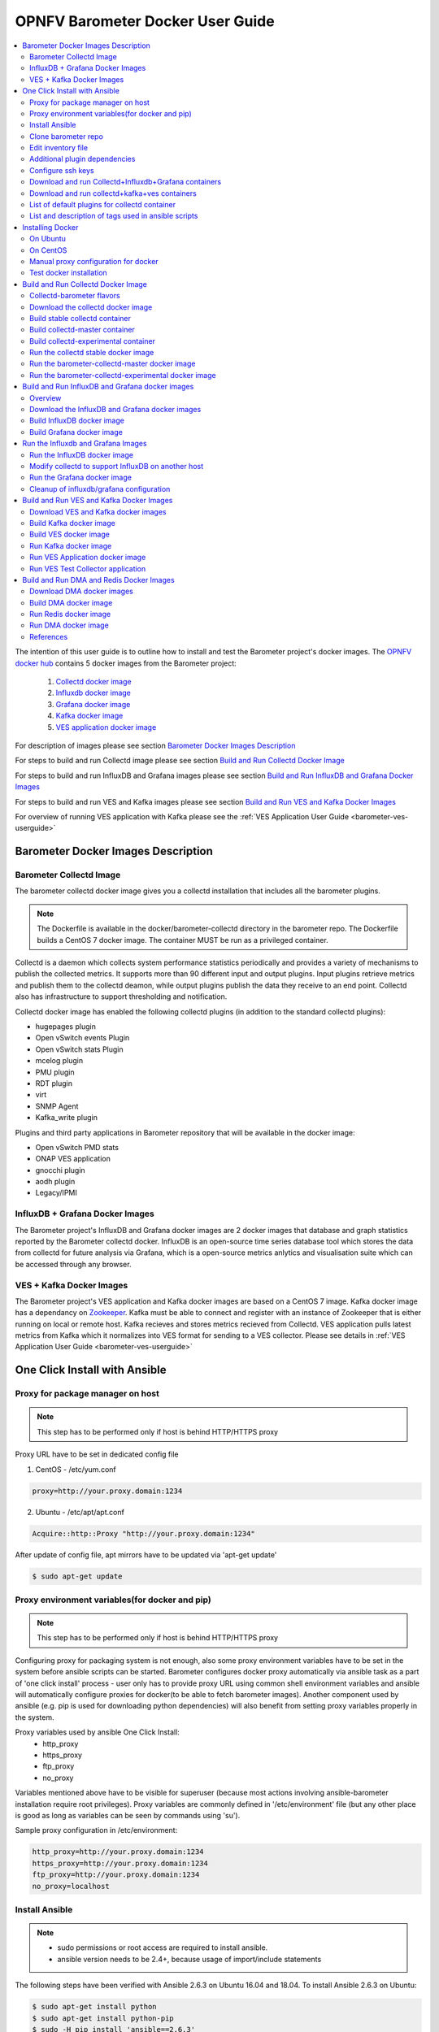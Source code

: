 .. This work is licensed under a Creative Commons Attribution 4.0 International License.
.. http://creativecommons.org/licenses/by/4.0
.. (c) <optionally add copywriters name>
.. _barometer-docker-userguide:

===================================
OPNFV Barometer Docker User Guide
===================================

.. contents::
   :depth: 3
   :local:

The intention of this user guide is to outline how to install and test the Barometer project's
docker images. The `OPNFV docker hub <https://hub.docker.com/u/opnfv/?page=1>`_ contains 5 docker
images from the Barometer project:

 1. `Collectd docker image <https://hub.docker.com/r/opnfv/barometer-collectd/>`_
 2. `Influxdb docker image <https://hub.docker.com/r/opnfv/barometer-influxdb/>`_
 3. `Grafana docker image <https://hub.docker.com/r/opnfv/barometer-grafana/>`_
 4. `Kafka docker image <https://hub.docker.com/r/opnfv/barometer-kafka/>`_
 5. `VES application docker image <https://hub.docker.com/r/opnfv/barometer-ves/>`_

For description of images please see section `Barometer Docker Images Description`_

For steps to build and run Collectd image please see section `Build and Run Collectd Docker Image`_

For steps to build and run InfluxDB and Grafana images please see section `Build and Run InfluxDB and Grafana Docker Images`_

For steps to build and run VES and Kafka images please see section `Build and Run VES and Kafka Docker Images`_

For overview of running VES application with Kafka please see the :ref:`VES Application User Guide <barometer-ves-userguide>`

Barometer Docker Images Description
-----------------------------------

.. Describe the specific features and how it is realised in the scenario in a brief manner
.. to ensure the user understand the context for the user guide instructions to follow.

Barometer Collectd Image
^^^^^^^^^^^^^^^^^^^^^^^^
The barometer collectd docker image gives you a collectd installation that includes all
the barometer plugins.

.. note::
   The Dockerfile is available in the docker/barometer-collectd directory in the barometer repo.
   The Dockerfile builds a CentOS 7 docker image.
   The container MUST be run as a privileged container.

Collectd is a daemon which collects system performance statistics periodically
and provides a variety of mechanisms to publish the collected metrics. It
supports more than 90 different input and output plugins. Input plugins
retrieve metrics and publish them to the collectd deamon, while output plugins
publish the data they receive to an end point. Collectd also has infrastructure
to support thresholding and notification.

Collectd docker image has enabled the following collectd plugins (in addition
to the standard collectd plugins):

* hugepages plugin
* Open vSwitch events Plugin
* Open vSwitch stats Plugin
* mcelog plugin
* PMU plugin
* RDT plugin
* virt
* SNMP Agent
* Kafka_write plugin

Plugins and third party applications in Barometer repository that will be available in the
docker image:

* Open vSwitch PMD stats
* ONAP VES application
* gnocchi plugin
* aodh plugin
* Legacy/IPMI

InfluxDB + Grafana Docker Images
^^^^^^^^^^^^^^^^^^^^^^^^^^^^^^^^

The Barometer project's InfluxDB and Grafana docker images are 2 docker images that database and graph
statistics reported by the Barometer collectd docker. InfluxDB is an open-source time series database
tool which stores the data from collectd for future analysis via Grafana, which is a open-source
metrics anlytics and visualisation suite which can be accessed through any browser.

VES + Kafka Docker Images
^^^^^^^^^^^^^^^^^^^^^^^^^

The Barometer project's VES application and Kafka docker images are based on a CentOS 7 image. Kafka
docker image has a dependancy on `Zookeeper <https://zookeeper.apache.org/>`_. Kafka must be able to
connect and register with an instance of Zookeeper that is either running on local or remote host.
Kafka recieves and stores metrics recieved from Collectd. VES application pulls latest metrics from Kafka
which it normalizes into VES format for sending to a VES collector. Please see details in 
:ref:`VES Application User Guide <barometer-ves-userguide>`

One Click Install with Ansible
------------------------------

Proxy for package manager on host
^^^^^^^^^^^^^^^^^^^^^^^^^^^^^^^^^^^^^^^^
.. note::
   This step has to be performed only if host is behind HTTP/HTTPS proxy

Proxy URL have to be set in dedicated config file

1. CentOS - /etc/yum.conf

.. code:: bash

    proxy=http://your.proxy.domain:1234

2. Ubuntu - /etc/apt/apt.conf

.. code:: bash

    Acquire::http::Proxy "http://your.proxy.domain:1234"

After update of config file, apt mirrors have to be updated via 'apt-get update'

.. code:: bash

    $ sudo apt-get update

Proxy environment variables(for docker and pip)
^^^^^^^^^^^^^^^^^^^^^^^^^^^^^^^^^^^^^^^^^^^^^^^^^^^^^^^^^^^^^^^^^^^^^^^^^
.. note::
   This step has to be performed only if host is behind HTTP/HTTPS proxy

Configuring proxy for packaging system is not enough, also some proxy
environment variables have to be set in the system before ansible scripts
can be started.
Barometer configures docker proxy automatically via ansible task as a part
of 'one click install' process - user only has to provide proxy URL using common
shell environment variables and ansible will automatically configure proxies
for docker(to be able to fetch barometer images). Another component used by
ansible (e.g. pip is used for downloading python dependencies) will also benefit
from setting proxy variables properly in the system.

Proxy variables used by ansible One Click Install:
   * http_proxy
   * https_proxy
   * ftp_proxy
   * no_proxy

Variables mentioned above have to be visible for superuser (because most
actions involving ansible-barometer installation require root privileges).
Proxy variables are commonly defined in '/etc/environment' file (but any other
place is good as long as variables can be seen by commands using 'su').

Sample proxy configuration in /etc/environment:

.. code:: bash

    http_proxy=http://your.proxy.domain:1234
    https_proxy=http://your.proxy.domain:1234
    ftp_proxy=http://your.proxy.domain:1234
    no_proxy=localhost

Install Ansible
^^^^^^^^^^^^^^^
.. note::
   * sudo permissions or root access are required to install ansible.
   * ansible version needs to be 2.4+, because usage of import/include statements

The following steps have been verified with Ansible 2.6.3 on Ubuntu 16.04 and 18.04.
To install Ansible 2.6.3 on Ubuntu:

.. code:: bash

    $ sudo apt-get install python
    $ sudo apt-get install python-pip
    $ sudo -H pip install 'ansible==2.6.3'

The following steps have been verified with Ansible 2.6.3 on Centos 7.5.
To install Ansible 2.6.3 on Centos:

.. code:: bash

    $ sudo yum install python
    $ sudo yum install epel-release
    $ sudo yum install python-pip
    $ sudo -H pip install 'ansible==2.6.3'
    $ sudo yum install git

.. note::
   When using multi-node-setup, please make sure that 'python' package is
   installed on all of the target nodes (ansible during 'Gathering facts'
   phase is using python2 and it may not be installed by default on some
   distributions - e.g. on Ubuntu 16.04 it has to be installed manually)

Clone barometer repo
^^^^^^^^^^^^^^^^^^^^

.. code:: bash

    $ git clone https://gerrit.opnfv.org/gerrit/barometer
    $ cd barometer/docker/ansible

Edit inventory file
^^^^^^^^^^^^^^^^^^^
Edit inventory file and add hosts: $barometer_dir/docker/ansible/default.inv

.. code:: bash

    [collectd_hosts]
    localhost

    [collectd_hosts:vars]
    install_mcelog=true
    insert_ipmi_modules=true

    [influxdb_hosts]
    localhost

    [grafana_hosts]
    localhost

    [prometheus_hosts]
    #localhost

    [zookeeper_hosts]
    #NOTE: currently one zookeeper host is supported
    #hostname

    [kafka_hosts]
    #hostname

    [ves_hosts]
    #hostname

Change localhost to different hosts where neccessary.
Hosts for influxdb and grafana are required only for collectd_service.yml.
Hosts for zookeeper, kafka and ves are required only for collectd_ves.yml.

.. note::
   Zookeeper, Kafka and VES need to be on the same host, there is no
   support for multi node setup.

To change host for kafka edit kafka_ip_addr in ./roles/config_files/vars/main.yml.

Additional plugin dependencies
^^^^^^^^^^^^^^^^^^^^^^^^^^^^^^

By default ansible will try to fulfill dependencies for mcelog and ipmi plugin.
For mcelog plugin it installs mcelog daemon. For ipmi it tries to insert ipmi_devintf
and ipmi_si kernel modules.
This can be changed in inventory file with use of variables install_mcelog
and insert_ipmi_modules, both variables are independent:

.. code:: bash

    [collectd_hosts:vars]
    install_mcelog=false
    insert_ipmi_modules=false

.. note::
   On Ubuntu 18.04 the deb package for mcelog daemon is not available in official
   Ubuntu repository. In that case ansible scripts will try to download, make and
   install the daemon from mcelog git repository.

Configure ssh keys
^^^^^^^^^^^^^^^^^^

Generate ssh keys if not present, otherwise move onto next step.

.. code:: bash

    $ sudo ssh-keygen

Copy ssh key to all target hosts. It requires to provide root password.
The example is for localhost.

.. code:: bash

    $ sudo -i
    $ ssh-copy-id root@localhost

Verify that key is added and password is not required to connect.

.. code:: bash

    $ sudo ssh root@localhost

.. note::
   Keys should be added to every target host and [localhost] is only used as an
   example. For multinode installation keys need to be copied for each node:
   [collectd_hostname], [influxdb_hostname] etc.

Download and run Collectd+Influxdb+Grafana containers
^^^^^^^^^^^^^^^^^^^^^^^^^^^^^^^^^^^^^^^^^^^^^^^^^^^^^

The One Click installation features easy and scalable deployment of Collectd,
Influxdb and Grafana containers using Ansible playbook. The following steps goes
through more details.

.. code:: bash

    $ sudo -H ansible-playbook -i default.inv collectd_service.yml

Check the three containers are running, the output of docker ps should be similar to:

.. code:: bash

    $ sudo docker ps
    CONTAINER ID        IMAGE                      COMMAND                  CREATED             STATUS              PORTS               NAMES
    a033aeea180d        opnfv/barometer-grafana    "/run.sh"                9 days ago          Up 7 minutes                            bar-grafana
    1bca2e4562ab        opnfv/barometer-influxdb   "/entrypoint.sh in..."   9 days ago          Up 7 minutes                            bar-influxdb
    daeeb68ad1d5        opnfv/barometer-collectd   "/run_collectd.sh ..."   9 days ago          Up 7 minutes                            bar-collectd

To make some changes when a container is running run:

.. code:: bash

    $ sudo docker exec -ti <CONTAINER ID> /bin/bash

Connect to <host_ip>:3000 with a browser and log into Grafana: admin/admin.
For short introduction please see the:
`Grafana guide <http://docs.grafana.org/guides/getting_started/>`_.

The collectd configuration files can be accessed directly on target system in '/opt/collectd/etc/collectd.conf.d'.
It can be used for manual changes or enable/disable plugins. If configuration has been modified it is required to
restart collectd:

.. code:: bash

    $ sudo docker restart bar-collectd

Download and run collectd+kafka+ves containers
^^^^^^^^^^^^^^^^^^^^^^^^^^^^^^^^^^^^^^^^^^^^^^

.. code:: bash

    $ sudo ansible-playbook -i default.inv collectd_ves.yml

Check the containers are running, the output of docker ps should be similar to:

.. code:: bash

    $ sudo docker ps
    CONTAINER ID        IMAGE                      COMMAND                  CREATED             STATUS                     PORTS               NAMES
    29035be2dab5        zookeeper:3.4.11           "/docker-entrypoint._"   7 minutes ago       Up 7 minutes                                   bar-zookeeper
    eb8bba3c0b76        opnfv/barometer-ves        "./start_ves_app.s..."   6 minutes ago       Up 6 minutes                                   bar-ves
    86702a96a68c        opnfv/barometer-kafka      "/src/start_kafka.sh"    6 minutes ago       Up 6 minutes                                   bar-kafka
    daeeb68ad1d5        opnfv/barometer-collectd   "/run_collectd.sh ..."   6 minutes ago       Up 6 minutes                                   bar-collectd


To make some changes when a container is running run:

.. code:: bash

    $ sudo docker exec -ti <CONTAINER ID> /bin/bash

List of default plugins for collectd container
^^^^^^^^^^^^^^^^^^^^^^^^^^^^^^^^^^^^^^^^^^^^^^
.. note::
   The dpdk plugins dpdkevents and dpdkstat were tested with DPDK v16.11.

By default the collectd is started with default configuration which includes the followin plugins:
   * csv, contextswitch, cpu, cpufreq, df, disk, ethstat, ipc, irq, load, memory, numa, processes,
     swap, turbostat, uuid, uptime, exec, hugepages, intel_pmu, ipmi, write_kafka, logfile, mcelog,
     network, intel_rdt, rrdtool, snmp_agent, syslog, virt, ovs_stats, ovs_events, dpdkevents,
     dpdkstat

Some of the plugins are loaded depending on specific system requirements and can be omitted if
dependency is not met, this is the case for:
   * hugepages, ipmi, mcelog, intel_rdt, virt, ovs_stats, ovs_events

List and description of tags used in ansible scripts
^^^^^^^^^^^^^^^^^^^^^^^^^^^^^^^^^^^^^^^^^^^^^^^^^^^^

Tags can be used to run a specific part of the configuration without running the whole playbook.
To run a specific parts only:

.. code:: bash

    $ sudo ansible-playbook -i default.inv collectd_service.yml --tags "syslog,cpu,uuid"

To disable some parts or plugins:

.. code:: bash

    $ sudo ansible-playbook -i default.inv collectd_service.yml --skip-tags "en_default_all,syslog,cpu,uuid"

List of available tags:

install_docker
  Install docker and required dependencies with package manager.

add_docker_proxy
  Configure proxy file for docker service if proxy is set on host environment.

rm_config_dir
  Remove collectd config files.

copy_additional_configs
  Copy additional configuration files to target system. Path to additional configuration
  is stored in $barometer_dir/docker/ansible/roles/config_files/vars/main.yml as additional_configs_path.

en_default_all
  Set of default read plugins: contextswitch, cpu, cpufreq, df, disk, ethstat, ipc, irq,
  load, memory, numa, processes, swap, turbostat, uptime.

plugins tags
  The following tags can be used to enable/disable plugins: csv, contextswitch, cpu,
  cpufreq, df, disk, ethstat, ipc, irq, load, memory, numa, processes, swap, turbostat,
  uptime, exec, hugepages, ipmi, kafka, logfile, mcelogs, network, pmu, rdt, rrdtool,
  snmp, syslog, virt, ovs_stats, ovs_events, uuid, dpdkevents, dpdkstat.

Installing Docker
-----------------
.. Describe the specific capabilities and usage for <XYZ> feature.
.. Provide enough information that a user will be able to operate the feature on a deployed scenario.

.. note::
   The below sections provide steps for manual installation and configuration
   of docker images. They are not neccessary if docker images were installed with
   use of Ansible-Playbook.

On Ubuntu
^^^^^^^^^^
.. note::
   * sudo permissions are required to install docker.
   * These instructions are for Ubuntu 16.10

To install docker:

.. code:: bash

    $ sudo apt-get install curl
    $ sudo curl -fsSL https://get.docker.com/ | sh
    $ sudo usermod -aG docker <username>
    $ sudo systemctl status docker

Replace <username> above with an appropriate user name.

On CentOS
^^^^^^^^^^
.. note::
   * sudo permissions are required to install docker.
   * These instructions are for CentOS 7

To install docker:

.. code:: bash

    $ sudo yum remove docker docker-common docker-selinux docker-engine
    $ sudo yum install -y yum-utils  device-mapper-persistent-data  lvm2
    $ sudo yum-config-manager   --add-repo    https://download.docker.com/linux/centos/docker-ce.repo
    $ sudo yum-config-manager --enable docker-ce-edge
    $ sudo yum-config-manager --enable docker-ce-test
    $ sudo yum install docker-ce
    $ sudo usermod -aG docker <username>
    $ sudo systemctl status docker

Replace <username> above with an appropriate user name.

.. note::
   If this is the first time you are installing a package from a recently added
   repository, you will be prompted to accept the GPG key, and the key’s
   fingerprint will be shown. Verify that the fingerprint is correct, and if so,
   accept the key. The fingerprint should match060A 61C5 1B55 8A7F 742B 77AA C52F
   EB6B 621E 9F35.

        Retrieving key from https://download.docker.com/linux/centos/gpg
        Importing GPG key 0x621E9F35:
         Userid     : "Docker Release (CE rpm) <docker@docker.com>"
         Fingerprint: 060a 61c5 1b55 8a7f 742b 77aa c52f eb6b 621e 9f35
         From       : https://download.docker.com/linux/centos/gpg
        Is this ok [y/N]: y

Manual proxy configuration for docker
^^^^^^^^^^^^^^^^^^^^^^^^^^^^^^^^^^^^^

.. note::
   This applies for both CentOS and Ubuntu.

If you are behind an HTTP or HTTPS proxy server, you will need to add this
configuration in the Docker systemd service file.

1. Create a systemd drop-in directory for the docker service:

.. code:: bash

   $ sudo mkdir -p /etc/systemd/system/docker.service.d

2. Create a file
called /etc/systemd/system/docker.service.d/http-proxy.conf that adds
the HTTP_PROXY environment variable:

.. code:: bash

   [Service]
   Environment="HTTP_PROXY=http://proxy.example.com:80/"

Or, if you are behind an HTTPS proxy server, create a file
called /etc/systemd/system/docker.service.d/https-proxy.conf that adds
the HTTPS_PROXY environment variable:

.. code:: bash

    [Service]
    Environment="HTTPS_PROXY=https://proxy.example.com:443/"

Or create a single file with all the proxy configurations:
/etc/systemd/system/docker.service.d/proxy.conf

.. code:: bash

    [Service]
    Environment="HTTP_PROXY=http://proxy.example.com:80/"
    Environment="HTTPS_PROXY=https://proxy.example.com:443/"
    Environment="FTP_PROXY=ftp://proxy.example.com:443/"
    Environment="NO_PROXY=localhost"

3. Flush changes:

.. code:: bash

    $ sudo systemctl daemon-reload

4. Restart Docker:

.. code:: bash

    $ sudo systemctl restart docker

5. Check docker environment variables:

.. code:: bash

    sudo systemctl show --property=Environment docker

Test docker installation
^^^^^^^^^^^^^^^^^^^^^^^^
.. note::
   This applies for both CentOS and Ubuntu.

.. code:: bash

   $ sudo docker run hello-world

The output should be something like:

.. code:: bash

   Unable to find image 'hello-world:latest' locally
   latest: Pulling from library/hello-world
   5b0f327be733: Pull complete
   Digest: sha256:07d5f7800dfe37b8c2196c7b1c524c33808ce2e0f74e7aa00e603295ca9a0972
   Status: Downloaded newer image for hello-world:latest

   Hello from Docker!
   This message shows that your installation appears to be working correctly.

   To generate this message, Docker took the following steps:
    1. The Docker client contacted the Docker daemon.
    2. The Docker daemon pulled the "hello-world" image from the Docker Hub.
    3. The Docker daemon created a new container from that image which runs the
       executable that produces the output you are currently reading.
    4. The Docker daemon streamed that output to the Docker client, which sent it
       to your terminal.

To try something more ambitious, you can run an Ubuntu container with:

.. code:: bash

    $ docker run -it ubuntu bash

Build and Run Collectd Docker Image
-----------------------------------

Collectd-barometer flavors
^^^^^^^^^^^^^^^^^^^^^^^^^^

Before starting to build and run the Collectd container, understand the available
flavors of Collectd containers:
  * barometer-collectd - stable release, based on collectd 5.8
  * barometer-collectd-master - release based on collectd 'master' branch
  * barometer-collectd-experimental - release based on collectd 'master'
    branch that also includes set of experimental(not yet merged into upstream)
    pull requests

.. note::
   Experimental container is not tested across various OS'es and the stability
   of the container can change. Usage of experimental flavor is at users risk.

Stable barometer-collectd container is intended for work in production
environment as it is based on latest collectd official release.
`Brometer-collectd-master` and `barometer-collectd-experimental` containers
can be used in order to try new collectd features.
All flavors are located in `barometer` git repository - respective dockerfiles
are stored in subdirectories of 'docker/' directory


.. code:: bash

    $ git clone https://gerrit.opnfv.org/gerrit/barometer
    $ ls barometer/docker|grep collectd
    barometer-collectd
    barometer-collectd-master
    barometer-collectd-experimental

.. note::
   Main directory of barometer source code (directory that contains 'docker',
   'docs', 'src' and systems sub-directories) will be referred as
   ``<BAROMETER_REPO_DIR>``

Download the collectd docker image
^^^^^^^^^^^^^^^^^^^^^^^^^^^^^^^^^^^
If you wish to use a pre-built barometer image, you can pull the barometer
image from https://hub.docker.com/r/opnfv/barometer-collectd/

.. code:: bash

    $ docker pull opnfv/barometer-collectd

Build stable collectd container
^^^^^^^^^^^^^^^^^^^^^^^^^^^^^^^

.. code:: bash

    $ cd <BAROMETER_REPO_DIR>/docker/barometer-collectd
    $ sudo docker build -t opnfv/barometer-collectd --build-arg http_proxy=`echo $http_proxy` \
      --build-arg https_proxy=`echo $https_proxy` --network=host -f Dockerfile .

.. note::
   In the above mentioned ``docker build`` command, http_proxy & https_proxy arguments needs to be
   passed only if system is behind an HTTP or HTTPS proxy server.

Check the docker images:

.. code:: bash

   $ sudo docker images

Output should contain a barometer-collectd image:

.. code::

   REPOSITORY                   TAG                 IMAGE ID            CREATED             SIZE
   opnfv/barometer-collectd     latest              05f2a3edd96b        3 hours ago         1.2GB
   centos                       7                   196e0ce0c9fb        4 weeks ago         197MB
   centos                       latest              196e0ce0c9fb        4 weeks ago         197MB
   hello-world                  latest              05a3bd381fc2        4 weeks ago         1.84kB

.. note::
   If you do not plan to use collectd-master and collectd-experimental barometer
   containers, then you can proceed directly to section `Run the collectd stable docker image`_


Build collectd-master container
^^^^^^^^^^^^^^^^^^^^^^^^^^^^^^^

.. code:: bash

    $ cd <BAROMETER_REPO_DIR>
    $ sudo docker build -t opnfv/barometer-collectd-master \
     --build-arg http_proxy=`echo $http_proxy` \
     --build-arg https_proxy=`echo $https_proxy` --network=host -f \
     docker/barometer-collectd-master/Dockerfile .

.. note::
   For `barometer-collectd-master` and `barometer-collectd-experimental` containers
   proxy parameters should be passed only if system is behind an HTTP or HTTPS
   proxy server (same as for stable collectd container)

Build collectd-experimental container
^^^^^^^^^^^^^^^^^^^^^^^^^^^^^^^^^^^^^

.. code:: bash

    $ cd <BAROMETER_REPO_DIR>
    $ sudo docker build -t opnfv/barometer-collectd-experimental \
     --build-arg http_proxy=`echo $http_proxy` \
     --build-arg https_proxy=`echo $https_proxy` \
     --network=host -f docker/barometer-collectd-experimental/Dockerfile .

.. note::
   For `barometer-collectd-master` and `barometer-collectd-experimental` containers
   proxy parameters should be passed only if system is behind an HTTP or HTTPS
   proxy server (same as for stable collectd container)

Run the collectd stable docker image
^^^^^^^^^^^^^^^^^^^^^^^^^^^^^^^^^^^^
.. code:: bash

   $ cd <BAROMETER_REPO_DIR>
   $ sudo docker run -ti --net=host -v \
   `pwd`/src/collectd/collectd_sample_configs:/opt/collectd/etc/collectd.conf.d \
   -v /var/run:/var/run -v /tmp:/tmp --privileged opnfv/barometer-collectd

.. note::
   The docker collectd image contains configuration for all the collectd
   plugins. In the command above we are overriding
   /opt/collectd/etc/collectd.conf.d by mounting a host directory
   src/collectd/collectd_sample_configs that contains only the sample
   configurations we are interested in running.

   *If some dependencies for plugins listed in configuration directory
   aren't met, then collectd startup may fail(collectd tries to
   initialize plugins configurations for all given config files that can
   be found in shared configs directory and may fail if some dependency
   is missing).*

   If `DPDK` or `RDT` can't be installed on host, then corresponding config
   files should be removed from shared configuration directory
   (`<BAROMETER_REPO_DIR>/src/collectd/collectd_sample_configs/`) prior
   to starting barometer-collectd container. By example: in case of missing
   `DPDK` functionality on the host, `dpdkstat.conf` and `dpdkevents.conf`
   should be removed.

   Sample configurations can be found at:
   https://github.com/opnfv/barometer/tree/master/src/collectd/collectd_sample_configs

   List of barometer-collectd dependencies on host for various plugins
   can be found at:
   https://wiki.opnfv.org/display/fastpath/Barometer-collectd+host+dependencies

Check your docker image is running

.. code:: bash

   sudo docker ps

To make some changes when the container is running run:

.. code:: bash

   sudo docker exec -ti <CONTAINER ID> /bin/bash

Run the barometer-collectd-master docker image
^^^^^^^^^^^^^^^^^^^^^^^^^^^^^^^^^^^^^^^^^^^^^^
Run command for `barometer-collectd-master` container is very similar to command
used for stable container - the only differences are name of the image
and location of the sample configuration files(as different version of collectd
plugins requiring different configuration files)


.. code:: bash

   $ cd <BAROMETER_REPO_DIR>
   $ sudo docker run -ti --net=host -v \
   `pwd`/src/collectd/collectd_sample_configs-master:/opt/collectd/etc/collectd.conf.d \
   -v /var/run:/var/run -v /tmp:/tmp --privileged opnfv/barometer-collectd-master

.. note::
   Barometer collectd docker images are sharing some directories with host
   (e.g. /tmp) therefore only one of collectd barometer flavors can be run
   at a time. In other words, if you want to try `barometer-collectd-master` or
   `barometer-collectd-experimental` image, please stop instance of
   `barometer-collectd(stable)` image first.

Run the barometer-collectd-experimental docker image
^^^^^^^^^^^^^^^^^^^^^^^^^^^^^^^^^^^^^^^^^^^^^^^^^^^^
Barometer-collectd-experimental container shares default configuration files
with 'barometer-collectd-master' equivalent but some of experimental pull
requests may require modified configuration. Additional configuration files that
are required specifically by experimental container can be found in
`docker/barometer-collectd-experimental/experimental-configs/`
directory. Content of this directory (all \*.conf files) should be copied to
`src/collectd/collectd_sample_configs-master` directory before first run of
experimental container.

.. code:: bash

   $ cd <BAROMETER_REPO_DIR>
   $ cp docker/barometer-collectd-experimental/experimental-configs/*.conf \
     src/collectd/collectd_sample_configs-master

When configuration files are up to date for experimental container, it can be
launched using following command (almost identical to run-command for 'master'
collectd container)

.. code:: bash

   $ cd <BAROMETER_REPO_DIR>
   $ sudo docker run -ti --net=host -v \
   `pwd`/src/collectd/collectd_sample_configs-master:/opt/collectd/etc/collectd.conf.d \
   -v /var/run:/var/run -v /tmp:/tmp --privileged \
   opnfv/barometer-collectd-experimental


Build and Run InfluxDB and Grafana docker images
------------------------------------------------

Overview
^^^^^^^^
The barometer-influxdb image is based on the influxdb:1.3.7 image from the influxdb dockerhub. To
view detils on the base image please visit
`https://hub.docker.com/_/influxdb/  <https://hub.docker.com/_/influxdb/>`_ Page includes details of
exposed ports and configurable enviromental variables of the base image.

The barometer-grafana image is based on grafana:4.6.3 image from the grafana dockerhub. To view
details on the base image please visit
`https://hub.docker.com/r/grafana/grafana/ <https://hub.docker.com/r/grafana/grafana/>`_ Page
includes details on exposed ports and configurable enviromental variables of the base image.

The barometer-grafana image includes pre-configured source and dashboards to display statistics exposed
by the barometer-collectd image. The default datasource is an influxdb database running on localhost
but the address of the influxdb server can be modified when launching the image by setting the
environmental variables influxdb_host to IP or hostname of host on which influxdb server is running.

Additional dashboards can be added to barometer-grafana by mapping a volume to /opt/grafana/dashboards.
Incase where a folder is mounted to this volume only files included in this folder will be visible
inside barometer-grafana. To ensure all default files are also loaded please ensure they are included in
volume folder been mounted. Appropriate example are given in section `Run the Grafana docker image`_

Download the InfluxDB and Grafana docker images
^^^^^^^^^^^^^^^^^^^^^^^^^^^^^^^^^^^^^^^^^^^^^^^
If you wish to use pre-built barometer project's influxdb and grafana images, you can pull the
images from https://hub.docker.com/r/opnfv/barometer-influxdb/ and https://hub.docker.com/r/opnfv/barometer-grafana/

.. note::
   If your preference is to build images locally please see sections `Build InfluxDB Docker Image`_ and
   `Build Grafana Docker Image`_

.. code:: bash

    $ docker pull opnfv/barometer-influxdb
    $ docker pull opnfv/barometer-grafana

.. note::
   If you have pulled the pre-built barometer-influxdb and barometer-grafana images there is no
   requirement to complete steps outlined in  sections `Build InfluxDB Docker Image`_ and
   `Build Grafana Docker Image`_ and you can proceed directly to section
   `Run the Influxdb and Grafana Images`_

Build InfluxDB docker image
^^^^^^^^^^^^^^^^^^^^^^^^^^^

Build influxdb image from Dockerfile

.. code:: bash

  $ cd barometer/docker/barometer-influxdb
  $ sudo docker build -t opnfv/barometer-influxdb --build-arg http_proxy=`echo $http_proxy` \
    --build-arg https_proxy=`echo $https_proxy` --network=host -f Dockerfile .

.. note::
   In the above mentioned ``docker build`` command, http_proxy & https_proxy arguments needs to
   be passed only if system is behind an HTTP or HTTPS proxy server.

Check the docker images:

.. code:: bash

   $ sudo docker images

Output should contain an influxdb image:

.. code::

   REPOSITORY                   TAG                 IMAGE ID            CREATED            SIZE
   opnfv/barometer-influxdb     latest              1e4623a59fe5        3 days ago         191MB

Build Grafana docker image
^^^^^^^^^^^^^^^^^^^^^^^^^^

Build Grafana image from Dockerfile

.. code:: bash

  $ cd barometer/docker/barometer-grafana
  $ sudo docker build -t opnfv/barometer-grafana --build-arg http_proxy=`echo $http_proxy` \
    --build-arg https_proxy=`echo $https_proxy` -f Dockerfile .

.. note::
   In the above mentioned ``docker build`` command, http_proxy & https_proxy arguments needs to
   be passed only if system is behind an HTTP or HTTPS proxy server.

Check the docker images:

.. code:: bash

   $ sudo docker images

Output should contain an influxdb image:

.. code::

   REPOSITORY                   TAG                 IMAGE ID            CREATED             SIZE
   opnfv/barometer-grafana      latest              05f2a3edd96b        3 hours ago         1.2GB

Run the Influxdb and Grafana Images
-----------------------------------

Run the InfluxDB docker image
^^^^^^^^^^^^^^^^^^^^^^^^^^^^^^^
.. code:: bash

   $ sudo docker run -tid -v /var/lib/influxdb:/var/lib/influxdb --net=host\
    --name bar-influxdb opnfv/barometer-influxdb

Check your docker image is running

.. code:: bash

   sudo docker ps

To make some changes when the container is running run:

.. code:: bash

   sudo docker exec -ti <CONTAINER ID> /bin/bash

When both collectd and InfluxDB containers are located
on the same host, then no additional configuration have to be added and you
can proceed directly to `Run the Grafana docker image`_ section.

Modify collectd to support InfluxDB on another host
^^^^^^^^^^^^^^^^^^^^^^^^^^^^^^^^^^^^^^^^^^^^^^^^^^^
If InfluxDB and collectd containers are located on separate hosts, then
additional configuration have to be done in ``collectd`` container - it
normally sends data using network plugin to 'localhost/127.0.0.1' therefore
changing output location is required:

1. Stop and remove running bar-collectd container (if it is running)

   .. code:: bash

      $ sudo docker ps #to get collectd container name
      $ sudo docker rm -f <COLLECTD_CONTAINER_NAME>

2. Go to location where shared collectd config files are stored

   .. code:: bash

      $ cd <BAROMETER_REPO_DIR>
      $ cd src/collectd/collectd_sample_configs

3. Edit content of ``network.conf`` file.
   By default this file looks like that:

   .. code::

      LoadPlugin  network
      <Plugin network>
      Server "127.0.0.1" "25826"
      </Plugin>

   ``127.0.0.1`` string has to be replaced with the IP address of host where
   InfluxDB container is running (e.g. ``192.168.121.111``). Edit this using your
   favorite text editor.

4. Start again collectd container like it is described in
   `Run the collectd stable docker image`_ chapter

   .. code:: bash

      $ cd <BAROMETER_REPO_DIR>
      $ sudo docker run -ti --name bar-collectd --net=host -v \
      `pwd`/src/collectd/collectd_sample_configs:/opt/collectd/etc/collectd.conf.d \
      -v /var/run:/var/run -v /tmp:/tmp --privileged opnfv/barometer-collectd

Now collectd container will be sending data to InfluxDB container located on
remote Host pointed by IP configured in step 3.

Run the Grafana docker image
^^^^^^^^^^^^^^^^^^^^^^^^^^^^

Connecting to an influxdb instance running on local system and adding own custom dashboards

.. code:: bash

   $ cd <BAROMETER_REPO_DIR>
   $ sudo docker run -tid -v /var/lib/grafana:/var/lib/grafana \
     -v ${PWD}/docker/barometer-grafana/dashboards:/opt/grafana/dashboards \
     --name bar-grafana --net=host opnfv/barometer-grafana

Connecting to an influxdb instance running on remote system with hostname of someserver and IP address
of 192.168.121.111

.. code:: bash

   $ sudo docker run -tid -v /var/lib/grafana:/var/lib/grafana --net=host -e \
     influxdb_host=someserver --add-host someserver:192.168.121.111 --name \
     bar-grafana opnfv/barometer-grafana

Check your docker image is running

.. code:: bash

   sudo docker ps

To make some changes when the container is running run:

.. code:: bash

   sudo docker exec -ti <CONTAINER ID> /bin/bash

Connect to <host_ip>:3000 with a browser and log into grafana: admin/admin

Cleanup of influxdb/grafana configuration
^^^^^^^^^^^^^^^^^^^^^^^^^^^^^^^^^^^^^^^^^

When user wants to remove current grafana and influxdb configuration,
folowing actions have to be performed

1. Stop and remove running influxdb and grafana containers

.. code:: bash

   sudo docker rm -f bar-grafana bar-influxdb

2. Remove shared influxdb and grafana folders from the Host

.. code:: bash

   sudo rm -rf /var/lib/grafana
   sudo rm -rf /var/lib/influxdb

.. note::
   Shared folders are storing configuration of grafana and influxdb
   containers. In case of changing influxdb or grafana configuration
   (e.g. moving influxdb to another host) it is good to perform cleanup
   on shared folders to not affect new setup with an old configuration.

Build and Run VES and Kafka Docker Images
------------------------------------------

Download VES and Kafka docker images
^^^^^^^^^^^^^^^^^^^^^^^^^^^^^^^^^^^^

If you wish to use pre-built barometer project's VES and kafka images, you can pull the
images from https://hub.docker.com/r/opnfv/barometer-ves/ and  https://hub.docker.com/r/opnfv/barometer-kafka/

.. note::
   If your preference is to build images locally please see sections `Build the Kafka Image`_ and
   `Build VES Image`_

.. code:: bash

    $ docker pull opnfv/barometer-kafka
    $ docker pull opnfv/barometer-ves

.. note::
   If you have pulled the pre-built images there is no requirement to complete steps outlined
   in sections `Build Kafka Docker Image`_ and `Build VES Docker Image`_ and you can proceed directly to section
   `Run Kafka Docker Image`_

Build Kafka docker image
^^^^^^^^^^^^^^^^^^^^^^^^

Build Kafka docker image:

.. code:: bash

    $ cd barometer/docker/barometer-kafka
    $ sudo docker build -t opnfv/barometer-kafka --build-arg http_proxy=`echo $http_proxy` \
      --build-arg https_proxy=`echo $https_proxy` -f Dockerfile .

.. note::
   In the above mentioned ``docker build`` command, http_proxy & https_proxy arguments needs
   to be passed only if system is behind an HTTP or HTTPS proxy server.

Check the docker images:

.. code:: bash

   $ sudo docker images

Output should contain a barometer image:

.. code::

   REPOSITORY                TAG                 IMAGE ID            CREATED             SIZE
   opnfv/barometer-kafka     latest              05f2a3edd96b        3 hours ago         1.2GB

Build VES docker image
^^^^^^^^^^^^^^^^^^^^^^

Build VES application docker image:

.. code:: bash

    $ cd barometer/docker/barometer-ves
    $ sudo docker build -t opnfv/barometer-ves --build-arg http_proxy=`echo $http_proxy` \
      --build-arg https_proxy=`echo $https_proxy` -f Dockerfile .

.. note::
   In the above mentioned ``docker build`` command, http_proxy & https_proxy arguments needs
   to be passed only if system is behind an HTTP or HTTPS proxy server.

Check the docker images:

.. code:: bash

   $ sudo docker images

Output should contain a barometer image:

.. code::

   REPOSITORY                TAG                 IMAGE ID            CREATED             SIZE
   opnfv/barometer-ves       latest              05f2a3edd96b        3 hours ago         1.2GB

Run Kafka docker image
^^^^^^^^^^^^^^^^^^^^^^

.. note::
   Before running Kafka an instance of Zookeeper must be running for the Kafka broker to register
   with. Zookeeper can be running locally or on a remote platform. Kafka's broker_id and address of
   its zookeeper instance can be configured by setting values for environmental variables 'broker_id'
   and 'zookeeper_node'. In instance where 'broker_id' and/or 'zookeeper_node' is not set the default
   setting of broker_id=0 and zookeeper_node=localhost is used. In intance where Zookeeper is running
   on same node as Kafka and there is a one to one relationship between Zookeeper and Kafka, default
   setting can be used. The docker argument `add-host` adds hostname and IP address to
   /etc/hosts file in container

Run zookeeper docker image:

.. code:: bash

   $ sudo docker run -tid --net=host -p 2181:2181 zookeeper:3.4.11

Run kafka docker image which connects with a zookeeper instance running on same node with a 1:1 relationship

.. code:: bash

   $ sudo docker run -tid --net=host -p 9092:9092 opnfv/barometer-kafka


Run kafka docker image which connects with a zookeeper instance running on a node with IP address of
192.168.121.111 using broker ID of 1

.. code:: bash

   $ sudo docker run -tid --net=host -p 9092:9092 --env broker_id=1 --env zookeeper_node=zookeeper --add-host \
     zookeeper:192.168.121.111 opnfv/barometer-kafka

Run VES Application docker image
^^^^^^^^^^^^^^^^^^^^^^^^^^^^^^^^
.. note::
   VES application uses configuration file ves_app_config.conf from directory
   barometer/3rd_party/collectd-ves-app/ves_app/config/ and host.yaml file from
   barometer/3rd_party/collectd-ves-app/ves_app/yaml/ by default. If you wish to use a custom config
   file it should be mounted to mount point /opt/ves/config/ves_app_config.conf. To use an alternative yaml
   file from folder barometer/3rd_party/collectd-ves-app/ves_app/yaml the name of the yaml file to use
   should be passed as an additional command. If you wish to use a custom file the file should be
   mounted to mount point /opt/ves/yaml/ Please see examples below

Run VES docker image with default configuration

.. code:: bash

   $ sudo docker run -tid --net=host opnfv/barometer-ves

Run VES docker image with guest.yaml files from barometer/3rd_party/collectd-ves-app/ves_app/yaml/

.. code:: bash

   $ sudo docker run -tid --net=host opnfv/barometer-ves guest.yaml


Run VES docker image with using custom config and yaml files. In example below yaml/ folder cotains
file named custom.yaml

.. code:: bash

   $ sudo docker run -tid --net=host -v ${PWD}/custom.config:/opt/ves/config/ves_app_config.conf \
     -v ${PWD}/yaml/:/opt/ves/yaml/ opnfv/barometer-ves custom.yaml

Run VES Test Collector application
^^^^^^^^^^^^^^^^^^^^^^^^^^^^^^^^^^

VES Test Collector application can be used for displaying platform
wide metrics that are collected by barometer-ves container.
Setup instructions are located in: :ref:`Setup VES Test Collector`

Build and Run DMA and Redis Docker Images
-----------------------------------------------------

Download DMA docker images
^^^^^^^^^^^^^^^^^^^^^^^^^^^^^^^^^^^^^^^^^^^^^^^

If you wish to use pre-built barometer project's DMA images, you can pull the
images from https://hub.docker.com/r/opnfv/barometer-dma/

.. note::
   If your preference is to build images locally please see sections `Build DMA Docker Image`_

.. code:: bash

    $ docker pull opnfv/barometer-dma

.. note::
   If you have pulled the pre-built images there is no requirement to complete steps outlined
   in sections `Build DMA Docker Image`_ and you can proceed directly to section
   `Run DMA Docker Image`_

Build DMA docker image
^^^^^^^^^^^^^^^^^^^^^^^^^^^^^^^

Build DMA docker image:

.. code:: bash

    $ cd barometer/docker/barometer-dma
    $ sudo docker build -t opnfv/barometer-dma --build-arg http_proxy=`echo $http_proxy` \
      --build-arg https_proxy=`echo $https_proxy` -f Dockerfile .

.. note::
   In the above mentioned ``docker build`` command, http_proxy & https_proxy arguments needs
   to be passed only if system is behind an HTTP or HTTPS proxy server.

Check the docker images:

.. code:: bash

   $ sudo docker images

Output should contain a barometer image:

.. code::

   REPOSITORY                   TAG                 IMAGE ID            CREATED             SIZE
   opnfv/barometer-dma          latest              2f14fbdbd498        3 hours ago         941 MB

Run Redis docker image
^^^^^^^^^^^^^^^^^^^^^^^^^^^^^

.. note::
   Before running DMA, Redis must be running.

Run Redis docker image:

.. code:: bash

   $ sudo docker run -tid -p 6379:6379 --name barometer-redis redis

Check your docker image is running

.. code:: bash

   sudo docker ps

Run DMA docker image
^^^^^^^^^^^^^^^^^^^^^^^^^^^^^^^^
.. note::

Run DMA docker image with default configuration

.. code:: bash

   $ cd barometer/docker/barometer-dma
   $ sudo mkdir /etc/barometer-dma
   $ sudo cp ../../src/dma/examples/config.toml /etc/barometer-dma/
   $ sudo vi /etc/barometer-dma/config.toml
   (edit amqp_password and os_password:OpenStack admin password)

   $ sudo su -
   (When there is no key for SSH access authentication)
   # ssh-keygen
   (Press Enter until done)
   (Backup if necessary)
   # cp ~/.ssh/authorized_keys ~/.ssh/authorized_keys_org
   # cat ~/.ssh/authorized_keys_org ~/.ssh/id_rsa.pub \
     > ~/.ssh/authorized_keys
   # exit

   $ sudo docker run -tid --net=host --name server \
     -v /etc/barometer-dma:/etc/barometer-dma \
     -v /root/.ssh/id_rsa:/root/.ssh/id_rsa \
     -v /etc/collectd/collectd.conf.d:/etc/collectd/collectd.conf.d \
     opnfv/barometer-dma /server

   $ sudo docker run -tid --net=host --name infofetch \
     -v /etc/barometer-dma:/etc/barometer-dma \
     -v /var/run/libvirt:/var/run/libvirt \
     opnfv/barometer-dma /infofetch

   (Execute when installing the threshold evaluation binary)
   $ sudo docker cp infofetch:/threshold ./
   $ sudo ln -s ${PWD}/threshold /usr/local/bin/

References
^^^^^^^^^^^
.. [1] https://docs.docker.com/engine/admin/systemd/#httphttps-proxy
.. [2] https://docs.docker.com/engine/installation/linux/docker-ce/centos/#install-using-the-repository
.. [3] https://docs.docker.com/engine/userguide/


